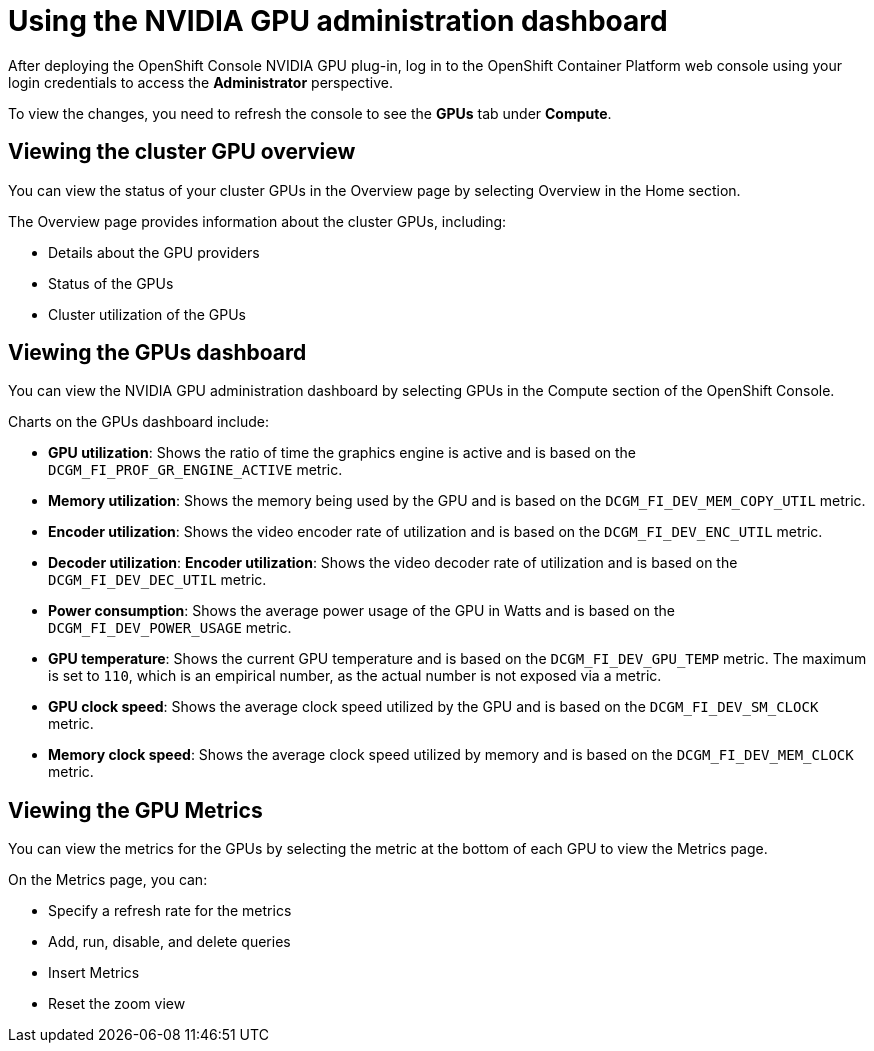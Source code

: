 // Module included in the following assemblies:
//
// * monitoring/nvidia-gpu-admin-dashboard.adoc

:_content-type: PROCEDURE
[id="nvidia-gpu-admin-dashboard-using_{context}"]
= Using the NVIDIA GPU administration dashboard

After deploying the OpenShift Console NVIDIA GPU plug-in, log in to the OpenShift Container Platform web console using your login credentials to access the *Administrator* perspective.

To view the changes, you need to refresh the console to see the **GPUs** tab under **Compute**.


== Viewing the cluster GPU overview

You can view the status of your cluster GPUs in the Overview page by selecting
Overview in the Home section.

The Overview page provides information about the cluster GPUs, including:

* Details about the GPU providers
* Status of the GPUs
* Cluster utilization of the GPUs

== Viewing the GPUs dashboard

You can view the NVIDIA GPU administration dashboard by selecting GPUs
in the Compute section of the OpenShift Console.


Charts on the GPUs dashboard include:

* *GPU utilization*: Shows the ratio of time the graphics engine is active and is based on the ``DCGM_FI_PROF_GR_ENGINE_ACTIVE`` metric.

* *Memory utilization*: Shows the memory being used by the GPU and is based on the ``DCGM_FI_DEV_MEM_COPY_UTIL`` metric.

* *Encoder utilization*: Shows the video encoder rate of utilization and is based on the ``DCGM_FI_DEV_ENC_UTIL`` metric.

* *Decoder utilization*: *Encoder utilization*: Shows the video decoder rate of utilization and is based on the ``DCGM_FI_DEV_DEC_UTIL`` metric.

* *Power consumption*: Shows the average power usage of the GPU in Watts and is based on the ``DCGM_FI_DEV_POWER_USAGE`` metric.

* *GPU temperature*: Shows the current GPU temperature and is based on the ``DCGM_FI_DEV_GPU_TEMP`` metric. The maximum is set to ``110``, which is an empirical number, as the actual number is not exposed via a metric.

* *GPU clock speed*: Shows the average clock speed utilized by the GPU and is based on the ``DCGM_FI_DEV_SM_CLOCK`` metric.

* *Memory clock speed*: Shows the average clock speed utilized by memory and is based on the ``DCGM_FI_DEV_MEM_CLOCK`` metric.

== Viewing the GPU Metrics

You can view the metrics for the GPUs by selecting the metric at the bottom of
each GPU to view the Metrics page.

On the Metrics page, you can:

* Specify a refresh rate for the metrics
* Add, run, disable, and delete queries
* Insert Metrics
* Reset the zoom view

